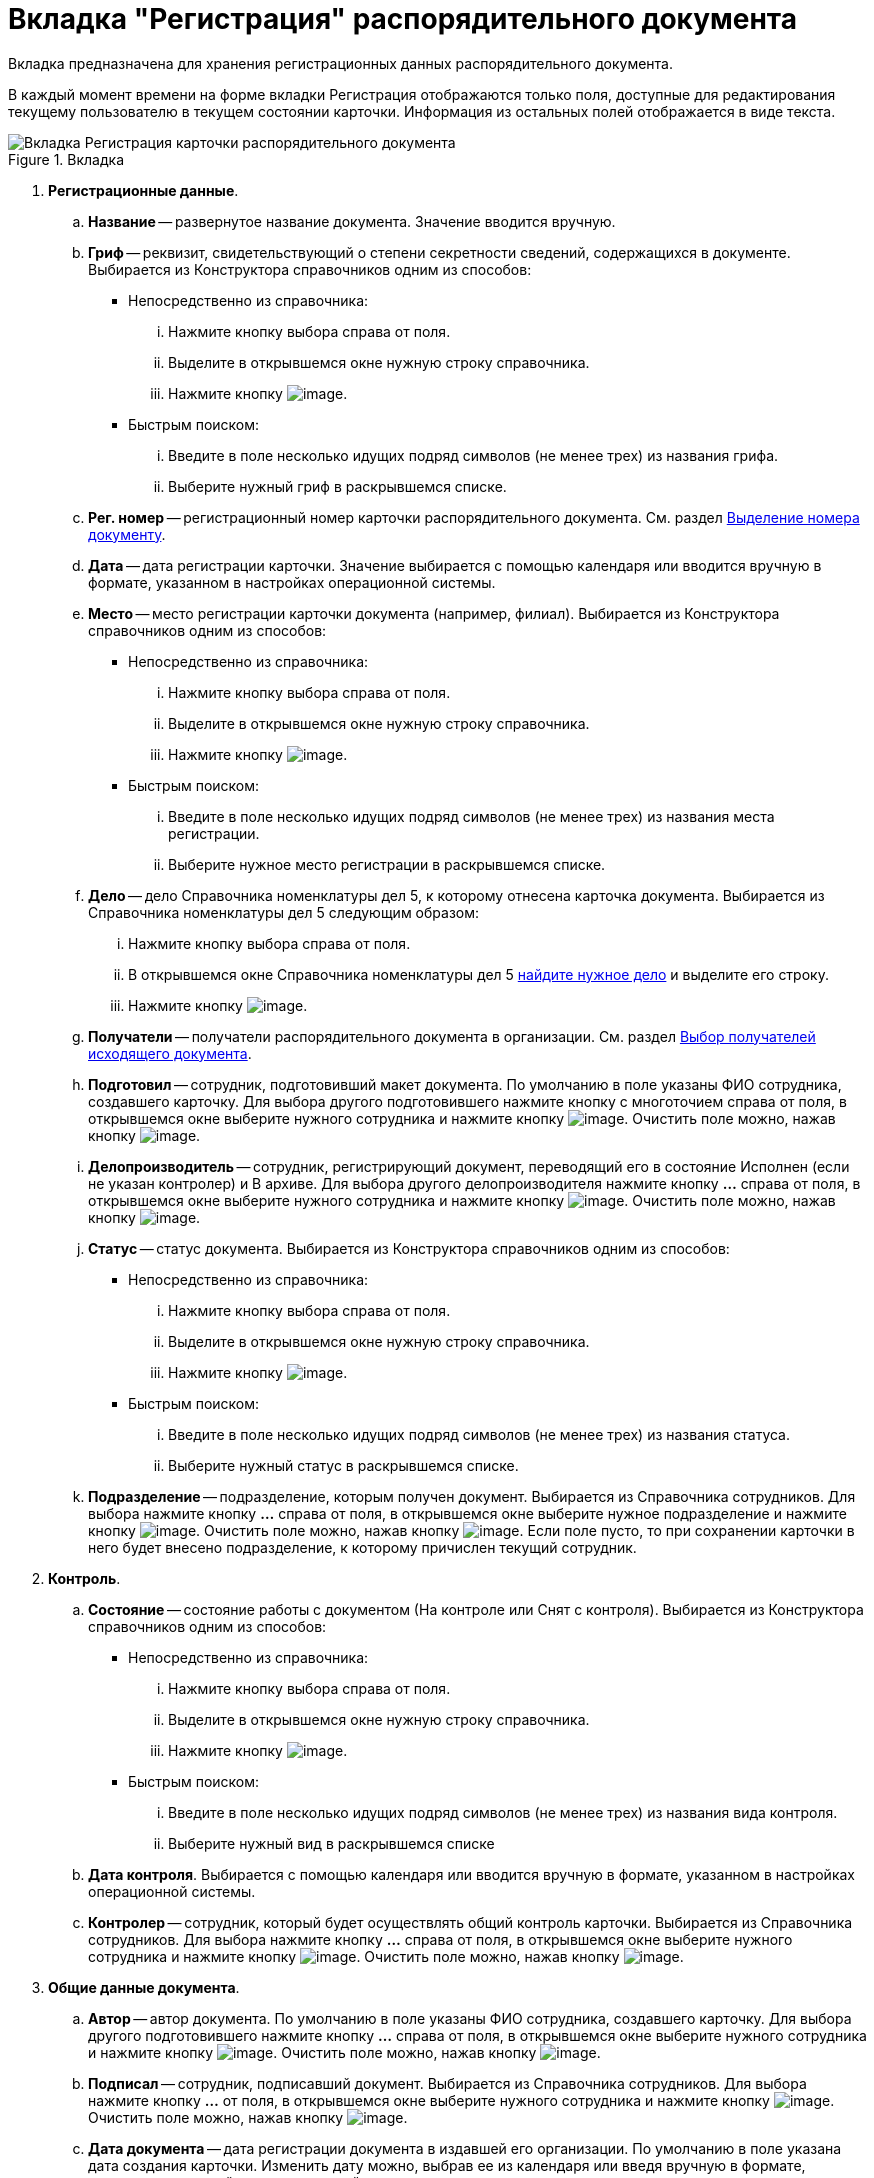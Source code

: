 = Вкладка "Регистрация" распорядительного документа

Вкладка предназначена для хранения регистрационных данных распорядительного документа.

В каждый момент времени на форме вкладки Регистрация отображаются только поля, доступные для редактирования текущему пользователю в текущем состоянии карточки. Информация из остальных полей отображается в виде текста.

image::Card_DocAdm_Tab_Registration.png[Вкладка Регистрация карточки распорядительного документа,title="Вкладка "Регистрация" карточки распорядительного документа"]

. *Регистрационные данные*.
.. *Название* -- развернутое название документа. Значение вводится вручную.
.. *Гриф* -- реквизит, свидетельствующий о степени секретности сведений, содержащихся в документе. Выбирается из Конструктора справочников одним из способов:
* Непосредственно из справочника:
... Нажмите кнопку выбора справа от поля.
... Выделите в открывшемся окне нужную строку справочника.
... Нажмите кнопку image:buttons/Select.png[image].
* Быстрым поиском:
... Введите в поле несколько идущих подряд символов (не менее трех) из названия грифа.
... Выберите нужный гриф в раскрывшемся списке.
.. *Рег. номер* -- регистрационный номер карточки распорядительного документа. См. раздел xref:Selection_Numbers_Document.adoc[Выделение номера документу].
.. *Дата* -- дата регистрации карточки. Значение выбирается с помощью календаря или вводится вручную в формате, указанном в настройках операционной системы.
.. *Место* -- место регистрации карточки документа (например, филиал). Выбирается из Конструктора справочников одним из способов:
* Непосредственно из справочника:
... Нажмите кнопку выбора справа от поля.
... Выделите в открывшемся окне нужную строку справочника.
... Нажмите кнопку image:buttons/Select.png[image].
* Быстрым поиском:
... Введите в поле несколько идущих подряд символов (не менее трех) из названия места регистрации.
... Выберите нужное место регистрации в раскрывшемся списке.
.. *Дело* -- дело Справочника номенклатуры дел 5, к которому отнесена карточка документа. Выбирается из Справочника номенклатуры дел 5 следующим образом:
... Нажмите кнопку выбора справа от поля.
... В открывшемся окне Справочника номенклатуры дел 5 xref:Search_Case.adoc[найдите нужное дело] и выделите его строку.
... Нажмите кнопку image:buttons/Select.png[image].
.. *Получатели* -- получатели распорядительного документа в организации. См. раздел xref:Selection_of_Recipients_Out.adoc[Выбор получателей исходящего документа].
.. *Подготовил* -- сотрудник, подготовивший макет документа. По умолчанию в поле указаны ФИО сотрудника, создавшего карточку. Для выбора другого подготовившего нажмите кнопку с многоточием справа от поля, в открывшемся окне выберите нужного сотрудника и нажмите кнопку image:buttons/Select.png[image]. Очистить поле можно, нажав кнопку image:buttons/Delet.png[image].
.. *Делопроизводитель* -- сотрудник, регистрирующий документ, переводящий его в состояние Исполнен (если не указан контролер) и В архиве. Для выбора другого делопроизводителя нажмите кнопку *…* справа от поля, в открывшемся окне выберите нужного сотрудника и нажмите кнопку image:buttons/Select.png[image]. Очистить поле можно, нажав кнопку image:buttons/Delet.png[image].
.. *Статус* -- статус документа. Выбирается из Конструктора справочников одним из способов:
* Непосредственно из справочника:
... Нажмите кнопку выбора справа от поля.
... Выделите в открывшемся окне нужную строку справочника.
... Нажмите кнопку image:buttons/Select.png[image].
* Быстрым поиском:
... Введите в поле несколько идущих подряд символов (не менее трех) из названия статуса.
... Выберите нужный статус в раскрывшемся списке.
.. *Подразделение* -- подразделение, которым получен документ. Выбирается из Справочника сотрудников. Для выбора нажмите кнопку *…* справа от поля, в открывшемся окне выберите нужное подразделение и нажмите кнопку image:buttons/Select.png[image]. Очистить поле можно, нажав кнопку image:buttons/Delet.png[image]. Если поле пусто, то при сохранении карточки в него будет внесено подразделение, к которому причислен текущий сотрудник.
. *Контроль*.
.. *Состояние* -- состояние работы с документом (На контроле или Снят с контроля). Выбирается из Конструктора справочников одним из способов:
* Непосредственно из справочника:
... Нажмите кнопку выбора справа от поля.
... Выделите в открывшемся окне нужную строку справочника.
... Нажмите кнопку image:buttons/Select.png[image].
* Быстрым поиском:
... Введите в поле несколько идущих подряд символов (не менее трех) из названия вида контроля.
... Выберите нужный вид в раскрывшемся списке
.. *Дата контроля*. Выбирается с помощью календаря или вводится вручную в формате, указанном в настройках операционной системы.
.. *Контролер* -- сотрудник, который будет осуществлять общий контроль карточки. Выбирается из Справочника сотрудников. Для выбора нажмите кнопку *…* справа от поля, в открывшемся окне выберите нужного сотрудника и нажмите кнопку image:buttons/Select.png[image]. Очистить поле можно, нажав кнопку image:buttons/Delet.png[image].
. *Общие данные документа*.
.. *Автор* -- автор документа. По умолчанию в поле указаны ФИО сотрудника, создавшего карточку. Для выбора другого подготовившего нажмите кнопку *…* справа от поля, в открывшемся окне выберите нужного сотрудника и нажмите кнопку image:buttons/Select.png[image]. Очистить поле можно, нажав кнопку image:buttons/Delet.png[image].
.. *Подписал* -- сотрудник, подписавший документ. Выбирается из Справочника сотрудников. Для выбора нажмите кнопку *…* от поля, в открывшемся окне выберите нужного сотрудника и нажмите кнопку image:buttons/Select.png[image]. Очистить поле можно, нажав кнопку image:buttons/Delet.png[image].
.. *Дата документа* -- дата регистрации документа в издавшей его организации. По умолчанию в поле указана дата создания карточки. Изменить дату можно, выбрав ее из календаря или введя вручную в формате, указанном в настройках операционной системы.
.. *Листов в док: <…>* -- число листов в документе. Вводится с помощью счетчика или вручную.
.. *в приложении* -- число листов в приложении к документу. Вводится с помощью счетчика или вручную.
.. *Содержание* -- краткое описание документа. Значение вводится вручную.
